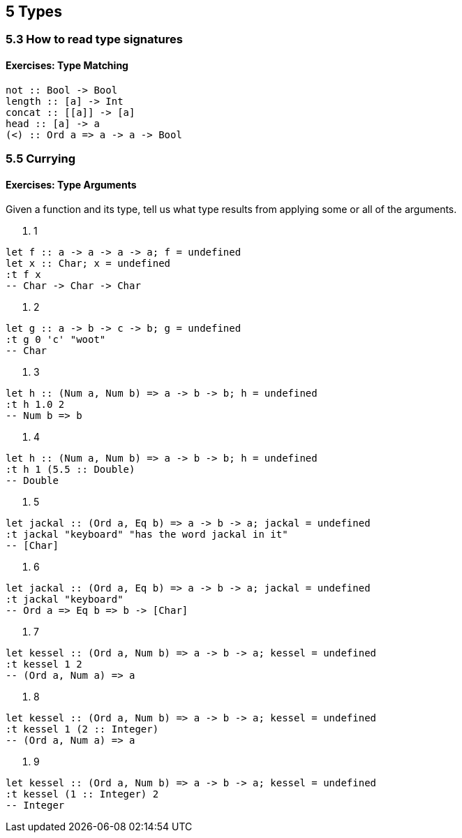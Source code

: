 == 5 Types
=== 5.3 How to read type signatures
==== Exercises: Type Matching
[source]
----
not :: Bool -> Bool
length :: [a] -> Int
concat :: [[a]] -> [a]
head :: [a] -> a
(<) :: Ord a => a -> a -> Bool 
----

=== 5.5 Currying
==== Exercises: Type Arguments
Given a function and its type, tell us what type results from applying some or all of the arguments.

. 1 
[source]
----
let f :: a -> a -> a -> a; f = undefined
let x :: Char; x = undefined
:t f x
-- Char -> Char -> Char
----

. 2
[source]
----
let g :: a -> b -> c -> b; g = undefined
:t g 0 'c' "woot"
-- Char
----

. 3
[source]
----
let h :: (Num a, Num b) => a -> b -> b; h = undefined
:t h 1.0 2
-- Num b => b
----

. 4
[source]
----
let h :: (Num a, Num b) => a -> b -> b; h = undefined
:t h 1 (5.5 :: Double)
-- Double
----

. 5
[source]
----
let jackal :: (Ord a, Eq b) => a -> b -> a; jackal = undefined
:t jackal "keyboard" "has the word jackal in it"
-- [Char]
----

. 6
[source]
----
let jackal :: (Ord a, Eq b) => a -> b -> a; jackal = undefined
:t jackal "keyboard"
-- Ord a => Eq b => b -> [Char]
----

. 7
[source]
----
let kessel :: (Ord a, Num b) => a -> b -> a; kessel = undefined
:t kessel 1 2
-- (Ord a, Num a) => a
----
. 8
[source]
----
let kessel :: (Ord a, Num b) => a -> b -> a; kessel = undefined
:t kessel 1 (2 :: Integer)
-- (Ord a, Num a) => a
----
. 9
[source]
----
let kessel :: (Ord a, Num b) => a -> b -> a; kessel = undefined
:t kessel (1 :: Integer) 2
-- Integer
----
